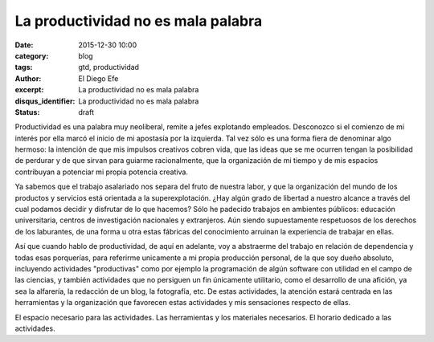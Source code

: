 La productividad no es mala palabra
###################################

:date: 2015-12-30 10:00
:category: blog
:tags: gtd, productividad
:author: El Diego Efe
:excerpt: La productividad no es mala palabra
:disqus_identifier: La productividad no es mala palabra
:status: draft

Productividad es una palabra muy neoliberal, remite a jefes explotando
empleados. Desconozco si el comienzo de mi interés por ella marcó el inicio de
mi apostasía por la izquierda. Tal vez sólo es una forma fiera de denominar
algo hermoso: la intención de que mis impulsos creativos cobren vida, que las
ideas que se me ocurren tengan la posibilidad de perdurar y de que sirvan para
guiarme racionalmente, que
la organización de mi tiempo y de mis espacios contribuyan a potenciar mi propia
potencia creativa.

Ya sabemos que el trabajo asalariado nos separa del fruto de nuestra labor, y
que la organización del mundo de los productos y servicios está orientada a la
superexplotación. ¿Hay algún grado de libertad a nuestro alcance a través del
cual podamos decidir y disfrutar de lo que hacemos? Sólo he padecido trabajos en
ambientes públicos: educación universitaria, centros de investigación nacionales
y extranjeros. Aún siendo supuestamente respetuosos de los derechos de los
laburantes, de una forma u otra estas fábricas del conocimiento arruinan la
experiencia de trabajar en ellas.

Así que cuando hablo de productividad, de aquí en adelante, voy a abstraerme del
trabajo en relación de dependencia y todas esas porquerías, para referirme
unicamente a mi propia producción personal, de la que soy dueño absoluto,
incluyendo actividades "productivas" como por ejemplo la programación de algún software con
utilidad en el campo de las ciencias, y también actividades que no persiguen un
fin únicamente utilitario, como el desarrollo de una afición, ya sea la
alfarería, la redacción de un blog, la fotografía, etc. De estas actividades, la
atención estará centrada en las herramientas y la organización que favorecen
estas actividades y mis sensaciones respecto de ellas.

El espacio necesario para las actividades. Las herramientas y los materiales
necesarios. El horario dedicado a las actividades.
